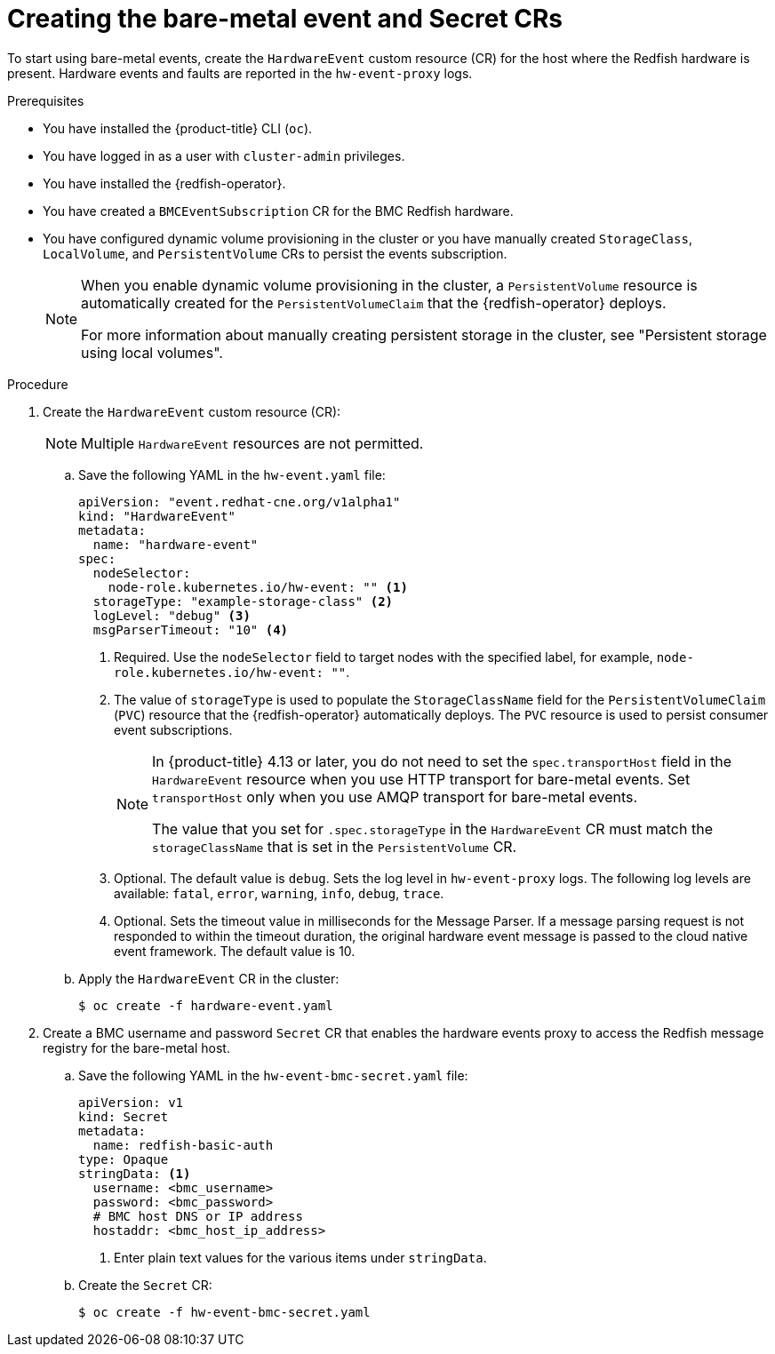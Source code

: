 // Module included in the following assemblies:
//
// * monitoring/using-rfhe.adoc

:_content-type: PROCEDURE
[id="nw-rfhe-creating-hardware-event_{context}"]
= Creating the bare-metal event and Secret CRs

To start using bare-metal events, create the `HardwareEvent` custom resource (CR) for the host where the Redfish hardware is present. Hardware events and faults are reported in the `hw-event-proxy` logs.

.Prerequisites

* You have installed the {product-title} CLI (`oc`).

* You have logged in as a user with `cluster-admin` privileges.

* You have installed the {redfish-operator}.

* You have created a `BMCEventSubscription` CR for the BMC Redfish hardware.

* You have configured dynamic volume provisioning in the cluster or you have manually created `StorageClass`, `LocalVolume`, and `PersistentVolume` CRs to persist the events subscription.
+
[NOTE]
====
When you enable dynamic volume provisioning in the cluster, a `PersistentVolume` resource is automatically created for the `PersistentVolumeClaim` that the {redfish-operator} deploys.

For more information about manually creating persistent storage in the cluster, see "Persistent storage using local volumes".
====

.Procedure

. Create the `HardwareEvent` custom resource (CR):
+
[NOTE]
====
Multiple `HardwareEvent` resources are not permitted.
====

.. Save the following YAML in the `hw-event.yaml` file:
+
[source,yaml]
----
apiVersion: "event.redhat-cne.org/v1alpha1"
kind: "HardwareEvent"
metadata:
  name: "hardware-event"
spec:
  nodeSelector:
    node-role.kubernetes.io/hw-event: "" <1>
  storageType: "example-storage-class" <2>
  logLevel: "debug" <3>
  msgParserTimeout: "10" <4>
----
+
--
<1> Required. Use the `nodeSelector` field to target nodes with the specified label, for example, `node-role.kubernetes.io/hw-event: ""`.
<2> The value of `storageType` is used to populate the `StorageClassName` field for the `PersistentVolumeClaim` (`PVC`) resource that the {redfish-operator} automatically deploys.
The `PVC` resource is used to persist consumer event subscriptions.
+
[NOTE]
====
In {product-title} 4.13 or later, you do not need to set the `spec.transportHost` field in the `HardwareEvent` resource when you use HTTP transport for bare-metal events.
Set `transportHost` only when you use AMQP transport for bare-metal events.

The value that you set for `.spec.storageType` in the `HardwareEvent` CR must match the `storageClassName` that is set in the `PersistentVolume` CR.
====
<3> Optional. The default value is `debug`. Sets the log level in `hw-event-proxy` logs. The following log levels are available: `fatal`, `error`, `warning`, `info`, `debug`, `trace`.
<4> Optional. Sets the timeout value in milliseconds for the Message Parser. If a message parsing request is not responded to within the timeout duration, the original hardware event message is passed to the cloud native event framework. The default value is 10.
--

.. Apply the `HardwareEvent` CR in the cluster:
+
[source,terminal]
----
$ oc create -f hardware-event.yaml
----

. Create a BMC username and password `Secret` CR that enables the hardware events proxy to access the Redfish message registry for the bare-metal host.
+
.. Save the following YAML in the `hw-event-bmc-secret.yaml` file:
+
[source,yaml]
----
apiVersion: v1
kind: Secret
metadata:
  name: redfish-basic-auth
type: Opaque
stringData: <1>
  username: <bmc_username>
  password: <bmc_password>
  # BMC host DNS or IP address
  hostaddr: <bmc_host_ip_address>
----
<1> Enter plain text values for the various items under `stringData`.
+
.. Create the `Secret` CR:
+
[source,terminal]
----
$ oc create -f hw-event-bmc-secret.yaml
----
